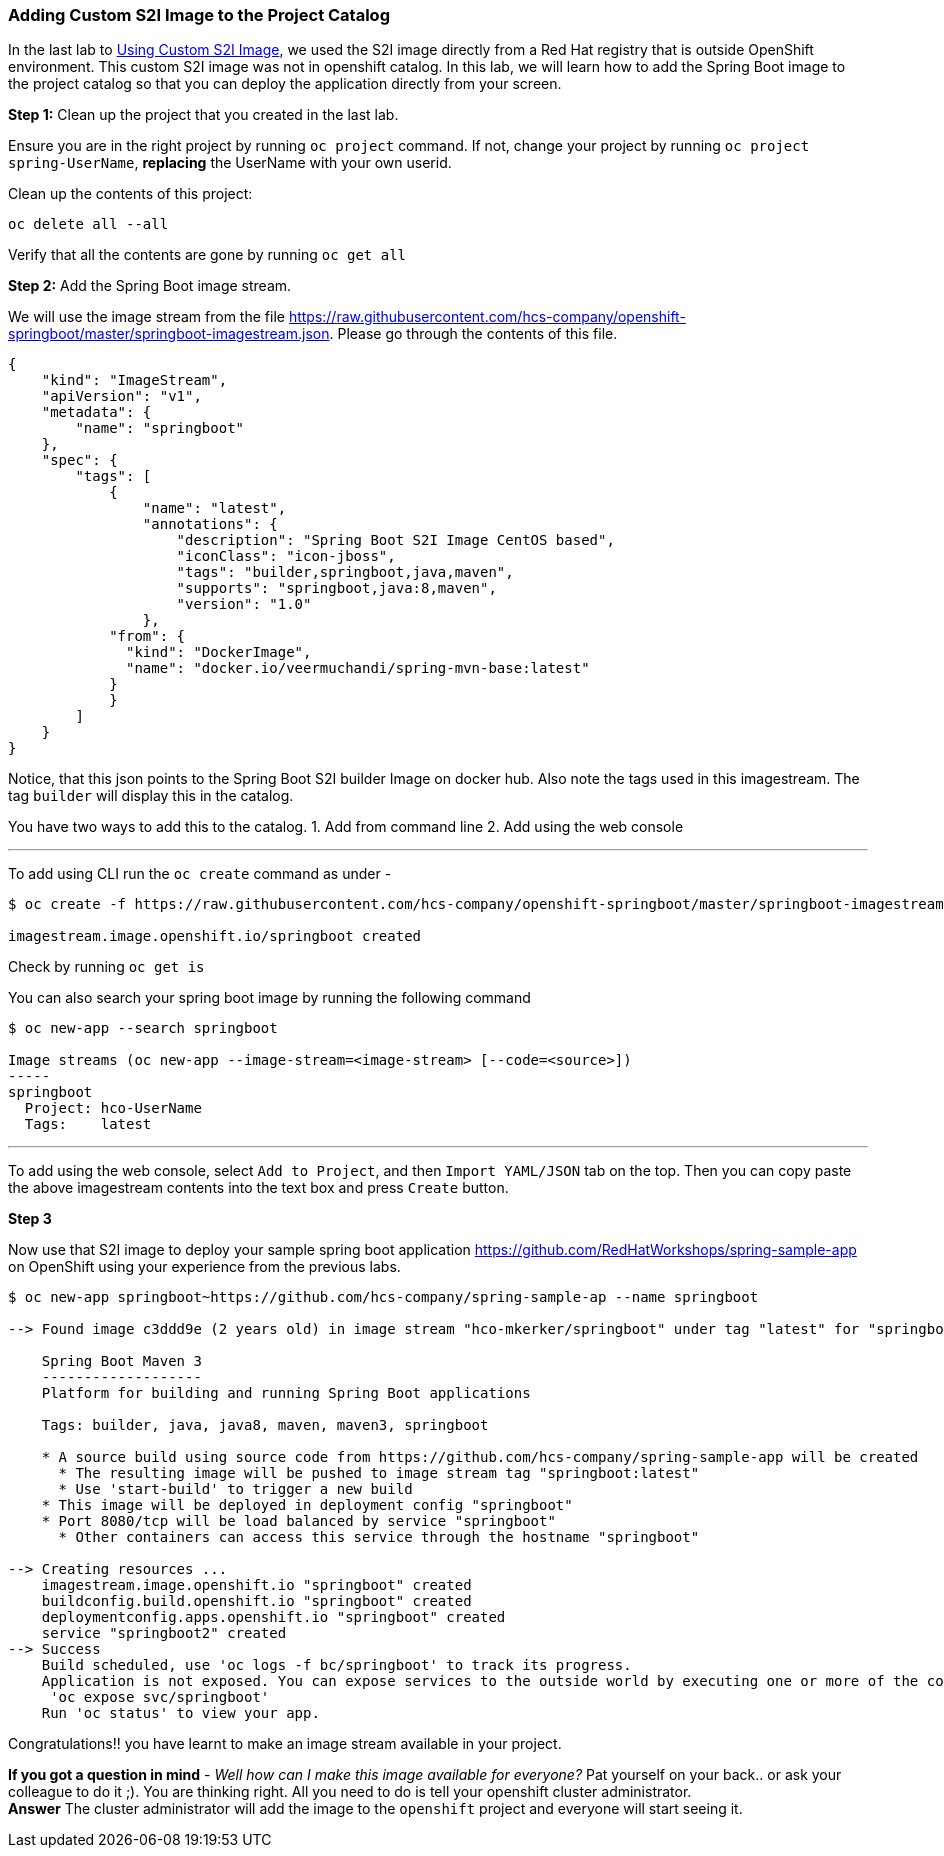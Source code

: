 Adding Custom S2I Image to the Project Catalog
~~~~~~~~~~~~~~~~~~~~~~~~~~~~~~~~~~~~~~~~~~~~~~

In the last lab to
link:https://openshift-tab.ocp.hcs-company.com/workshop/ocptab/lab/14-Using-a-Custom-S2I-Image[Using Custom S2I Image], we used
the S2I image directly from a Red Hat registry
that is outside OpenShift environment. This custom S2I image was not in
openshift catalog. In this lab, we will learn how to add the Spring Boot image
to the project catalog so that you can deploy the application directly
from your screen.

*Step 1:* Clean up the project that you created in the last lab.

Ensure you are in the right project by running `oc project` command. If
not, change your project by running `oc project spring-UserName`,
*replacing* the UserName with your own userid.

Clean up the contents of this project:

....
oc delete all --all
....

Verify that all the contents are gone by running `oc get all`

*Step 2:* Add the Spring Boot image stream.

We will use the image stream from the file
link:[https://raw.githubusercontent.com/hcs-company/openshift-springboot/master/springboot-imagestream.json].
Please go through the contents of this file.

....
{
    "kind": "ImageStream",
    "apiVersion": "v1",
    "metadata": {
        "name": "springboot"
    },
    "spec": {
        "tags": [
            {
                "name": "latest",
                "annotations": {
                    "description": "Spring Boot S2I Image CentOS based",
                    "iconClass": "icon-jboss",
                    "tags": "builder,springboot,java,maven",
                    "supports": "springboot,java:8,maven",
                    "version": "1.0"
                },
            "from": {
              "kind": "DockerImage",
              "name": "docker.io/veermuchandi/spring-mvn-base:latest"
            }
            }
        ]
    }
}
....

Notice, that this json points to the Spring Boot S2I builder Image on
docker hub. Also note the tags used in this imagestream. The tag
`builder` will display this in the catalog.

You have two ways to add this to the catalog. 1. Add from command line
2. Add using the web console

'''''

To add using CLI run the `oc create` command as under -

....
$ oc create -f https://raw.githubusercontent.com/hcs-company/openshift-springboot/master/springboot-imagestream.json

imagestream.image.openshift.io/springboot created
....

Check by running `oc get is`

You can also search your spring boot image by running the following
command

....
$ oc new-app --search springboot

Image streams (oc new-app --image-stream=<image-stream> [--code=<source>])
-----
springboot
  Project: hco-UserName
  Tags:    latest
....

'''''

To add using the web console, select `Add to Project`, and then
`Import YAML/JSON` tab on the top. Then you can copy paste the above
imagestream contents into the text box and press `Create` button.

*Step 3*

Now use that S2I image to deploy your sample spring boot application
link:[https://github.com/RedHatWorkshops/spring-sample-app] on OpenShift
using your experience from the previous labs.

....
$ oc new-app springboot~https://github.com/hcs-company/spring-sample-ap --name springboot

--> Found image c3ddd9e (2 years old) in image stream "hco-mkerker/springboot" under tag "latest" for "springboot"

    Spring Boot Maven 3
    -------------------
    Platform for building and running Spring Boot applications

    Tags: builder, java, java8, maven, maven3, springboot

    * A source build using source code from https://github.com/hcs-company/spring-sample-app will be created
      * The resulting image will be pushed to image stream tag "springboot:latest"
      * Use 'start-build' to trigger a new build
    * This image will be deployed in deployment config "springboot"
    * Port 8080/tcp will be load balanced by service "springboot"
      * Other containers can access this service through the hostname "springboot"

--> Creating resources ...
    imagestream.image.openshift.io "springboot" created
    buildconfig.build.openshift.io "springboot" created
    deploymentconfig.apps.openshift.io "springboot" created
    service "springboot2" created
--> Success
    Build scheduled, use 'oc logs -f bc/springboot' to track its progress.
    Application is not exposed. You can expose services to the outside world by executing one or more of the commands below:
     'oc expose svc/springboot'
    Run 'oc status' to view your app.

....

Congratulations!! you have learnt to make an image stream available in
your project.

*If you got a question in mind* - _Well how can I make this image
available for everyone?_ Pat yourself on your back.. or ask your
colleague to do it ;). You are thinking right. All you need to do is
tell your openshift cluster administrator. +
*Answer* The cluster administrator will add the image to the `openshift`
project and everyone will start seeing it.
